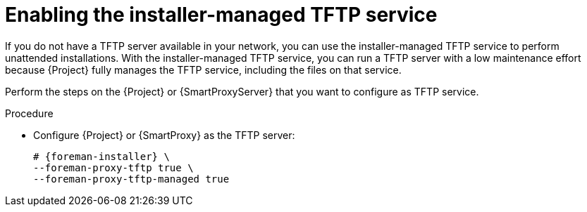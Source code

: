 [id="enabling-the-installer-managed-tftp-service"]
= Enabling the installer-managed TFTP service

If you do not have a TFTP server available in your network, you can use the installer-managed TFTP service to perform unattended installations.
With the installer-managed TFTP service, you can run a TFTP server with a low maintenance effort because {Project} fully manages the TFTP service, including the files on that service.

Perform the steps on the {Project} or {SmartProxyServer} that you want to configure as TFTP service.

.Procedure
* Configure {Project} or {SmartProxy} as the TFTP server:
+
[options="nowrap",subs="+quotes,attributes"]
....
# {foreman-installer} \
--foreman-proxy-tftp true \
--foreman-proxy-tftp-managed true
....

